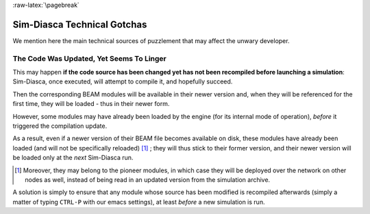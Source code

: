 :raw-latex:`\pagebreak`


----------------------------
Sim-Diasca Technical Gotchas
----------------------------

We mention here the main technical sources of puzzlement that may affect the unwary developer.


The Code Was Updated, Yet Seems To Linger
=========================================

This may happen **if the code source has been changed yet has not been recompiled before launching a simulation**: Sim-Diasca, once executed, will attempt to compile it, and hopefully succeed.

Then the corresponding BEAM modules will be available in their newer version and, when they will be referenced for the first time, they will be loaded - thus in their newer form.

However, some modules may have already been loaded by the engine (for its internal mode of operation), *before* it triggered the compilation update.

As a result, even if a newer version of their BEAM file becomes available on disk, these modules have already been loaded (and will not be specifically reloaded) [#]_
; they will thus stick to their former version, and their newer version will be loaded only at the *next* Sim-Diasca run.

.. [#] Moreover, they may belong to the pioneer modules, in which case they will be deployed over the network on other nodes as well, instead of being read in an updated version from the simulation archive.


A solution is simply to ensure that any module whose source has been modified is recompiled afterwards (simply a matter of typing ``CTRL-P`` with our emacs settings), at least *before* a new simulation is run.
